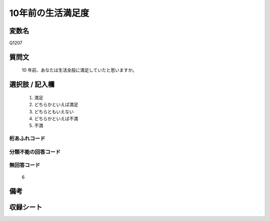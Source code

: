 .. title:: Q1207
.. rst-cllass:: item
====================================================================================================
10年前の生活満足度
====================================================================================================

.. rst-class:: varname
変数名
==================

Q1207

.. rst-class:: question
質問文
==================


   10 年前、あなたは生活全般に満足していたと思いますか。



.. rst-class:: answer
選択肢 / 記入欄
======================

  
     1. 満足
  
     2. どちらかといえば満足
  
     3. どちらともいえない
  
     4. どちらかといえば不満
  
     5. 不満
  



.. rst-class:: overflow
桁あふれコード
-------------------------------
  


.. rst-class:: not_available
分類不能の回答コード
-------------------------------------
  


.. rst-class:: not_available
無回答コード
-------------------------------------
  6


.. rst-class:: bikou
備考
==================



.. rst-class:: include_sheet
収録シート
=======================================
.. hlist::
   :columns: 3
   
   
   * p24_3
   
   * p25_3
   
   * p26_3
   
   


.. index:: Q1207